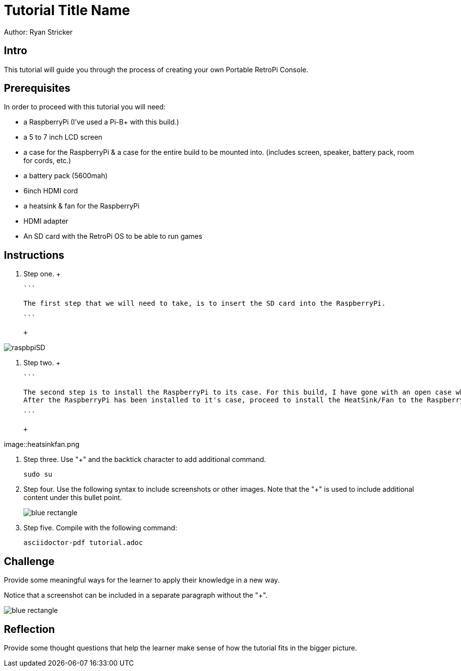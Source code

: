 = Tutorial Title Name

Author: Ryan Stricker

== Intro

This tutorial will guide you through the process of creating your own Portable RetroPi Console.

== Prerequisites

In order to proceed with this tutorial you will need: 

* a RaspberryPi (I've used a Pi-B+ with this build.) 
* a 5 to 7 inch LCD screen
* a case for the RaspberryPi & a case for the entire build to be mounted into. (includes screen, speaker, battery pack, room for cords, etc.)
* a battery pack (5600mah)
* 6inch HDMI cord
* a heatsink & fan for the RaspberryPi
* HDMI adapter
* An SD card with the RetroPi OS to be able to run games

== Instructions

. Step one.
		+
		
		```
		
		The first step that we will need to take, is to insert the SD card into the RaspberryPi.
		
		```
		
		+
		
image::raspbpiSD.png[]

. Step two.
		+
		
		```
		
			The second step is to install the RaspberryPi to its case. For this build, I have gone with an open case where I only have to connect the bottom half of the RaspberryPi to it.
			After the RaspberryPi has been installed to it's case, proceed to install the HeatSink/Fan to the RaspberryPi.
		
		```
		
		+
		
image::heatsinkfan.png


. Step three. Use "+" and the  backtick character to add additional command.
+
```
sudo su
```
. Step four. Use the following syntax to include screenshots or other images. Note that the "+" is used to include additional content under this bullet point.
+
image::blue-rectangle.png[]
. Step five. Compile with the following command:
+
```
asciidoctor-pdf tutorial.adoc
```

== Challenge

Provide some meaningful ways for the learner to apply their knowledge in a new way.

Notice that a screenshot can be included in a separate paragraph without the "+".

image::blue-rectangle.png[]

== Reflection

Provide some thought questions that help the learner make sense of how the tutorial fits in the bigger picture.

